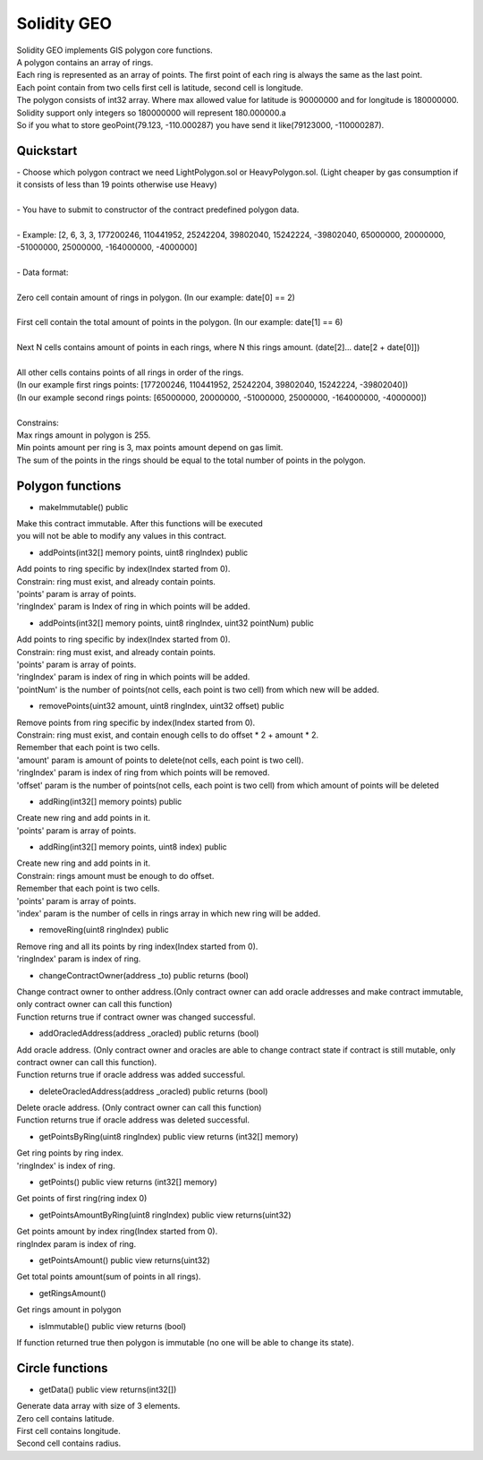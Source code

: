 ============
Solidity GEO
============

| Solidity GEO implements GIS polygon core functions.
| A polygon contains an array of rings.
| Each ring is represented as an array of points. The first point of each ring is always the same as the last point. 
| Each point contain from two cells first cell is latitude, second cell is longitude.
| The polygon consists of int32 array. Where max allowed value for latitude is 90000000 and for longitude is 180000000.
| Solidity support only integers so 180000000 will represent 180.000000.a
| So if you what to store geoPoint(79.123, -110.000287) you have send it like(79123000, -110000287).


Quickstart
----------

| - Choose which polygon contract we need LightPolygon.sol or HeavyPolygon.sol. (Light cheaper by gas consumption if it consists of less than 19 points otherwise use Heavy)
|
| - You have to submit to constructor of the contract predefined polygon data.
|
| - Example: [2, 6, 3, 3, 177200246, 110441952, 25242204, 39802040, 15242224, -39802040, 65000000, 20000000, -51000000, 25000000, -164000000, -4000000]
|
| - Data format:
|
| Zero cell contain amount of rings in polygon. (In our example: date[0] == 2)
|
| First cell contain the total amount of points in the polygon. (In our example: date[1] == 6)
|
| Next N cells contains amount of points in each rings, where N this rings amount. (date[2]... date[2 + date[0]])
|
| All other cells contains points of all rings in order of the rings. 
| (In our example first rings points: [177200246, 110441952, 25242204, 39802040, 15242224, -39802040])
| (In our example second rings points: [65000000, 20000000, -51000000, 25000000, -164000000, -4000000])
|
| Constrains:
| Max rings amount in polygon is 255.
| Min points amount per ring is 3, max points amount depend on gas limit.
| The sum of the points in the rings should be equal to the total number of points in the polygon.

Polygon functions
-----------------

- makeImmutable() public

| Make this contract immutable. After this functions will be executed
| you will not be able to modify any values in this contract.

- addPoints(int32[] memory points, uint8 ringIndex) public

| Add points to ring specific by index(Index started from 0).
| Constrain: ring must exist, and already contain points.
| 'points' param is  array of points.
| 'ringIndex' param is Index of ring in which points will be added.

- addPoints(int32[] memory points, uint8 ringIndex, uint32 pointNum) public

| Add points to ring specific by index(Index started from 0).
| Constrain: ring must exist, and already contain points.
| 'points' param is array of points.
| 'ringIndex' param is index of ring in which points will be added.
| 'pointNum' is the number of points(not cells, each point is two cell) from which new will be added.

- removePoints(uint32 amount, uint8 ringIndex, uint32 offset) public

| Remove points from ring specific by index(Index started from 0).
| Constrain: ring must exist, and contain enough cells to do offset * 2 + amount * 2.
| Remember that each point is two cells.
| 'amount' param is amount of points to delete(not cells, each point is two cell).
| 'ringIndex' param is index of ring from which points will be removed.
| 'offset' param is the number of points(not cells, each point is two cell) from which amount of points will be deleted

- addRing(int32[] memory points) public

| Create new ring and add points in it.
| 'points' param is array of points.

- addRing(int32[] memory points, uint8 index) public

| Create new ring and add points in it.
| Constrain: rings amount must be enough to do offset. 
| Remember that each point is two cells.
| 'points' param is array of points.
| 'index' param is the number of cells in rings array in which new ring will be added.

- removeRing(uint8 ringIndex) public

| Remove ring and all its points by ring index(Index started from 0).
| 'ringIndex' param is index of ring.

- changeContractOwner(address _to) public returns (bool)

| Change contract owner to onther address.(Only contract owner can add oracle addresses and make contract immutable, only contract owner can call this function)
| Function returns true if contract owner was changed successful.

- addOracledAddress(address _oracled) public returns (bool)

| Add oracle address. (Only contract owner and oracles are able to change contract state if contract is still mutable, only contract owner can call this function).
| Function returns true if oracle address was added successful.

- deleteOracledAddress(address _oracled) public returns (bool)

| Delete oracle address. (Only contract owner can call this function)
| Function returns true if oracle address was deleted successful.

- getPointsByRing(uint8 ringIndex) public view returns (int32[] memory)

| Get ring points by ring index.
| 'ringIndex' is index of ring.

- getPoints() public view returns (int32[] memory)

| Get points of first ring(ring index 0)

- getPointsAmountByRing(uint8 ringIndex) public view returns(uint32)

| Get points amount by index ring(Index started from 0).
| ringIndex param is index of ring.

- getPointsAmount() public view returns(uint32)

| Get total points amount(sum of points in all rings).

- getRingsAmount() 

| Get rings amount in polygon

- isImmutable() public view returns (bool)

| If function returned true then polygon is immutable (no one will be able to change its state).

Circle functions
-----------------

- getData() public view returns(int32[])

| Generate data array with size of 3 elements.
| Zero cell contains latitude.
| First cell contains longitude.
| Second cell contains radius.
